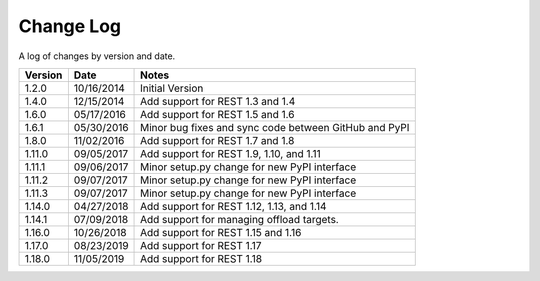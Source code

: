 Change Log
==========

A log of changes by version and date.

======= ========== =====
Version Date       Notes
======= ========== =====
1.2.0   10/16/2014 Initial Version
1.4.0   12/15/2014 Add support for REST 1.3 and 1.4
1.6.0   05/17/2016 Add support for REST 1.5 and 1.6
1.6.1   05/30/2016 Minor bug fixes and sync code between GitHub and PyPI
1.8.0   11/02/2016 Add support for REST 1.7 and 1.8
1.11.0  09/05/2017 Add support for REST 1.9, 1.10, and 1.11
1.11.1  09/06/2017 Minor setup.py change for new PyPI interface
1.11.2  09/07/2017 Minor setup.py change for new PyPI interface
1.11.3  09/07/2017 Minor setup.py change for new PyPI interface
1.14.0  04/27/2018 Add support for REST 1.12, 1.13, and 1.14
1.14.1  07/09/2018 Add support for managing offload targets.
1.16.0  10/26/2018 Add support for REST 1.15 and 1.16
1.17.0  08/23/2019 Add support for REST 1.17
1.18.0  11/05/2019 Add support for REST 1.18
======= ========== =====
